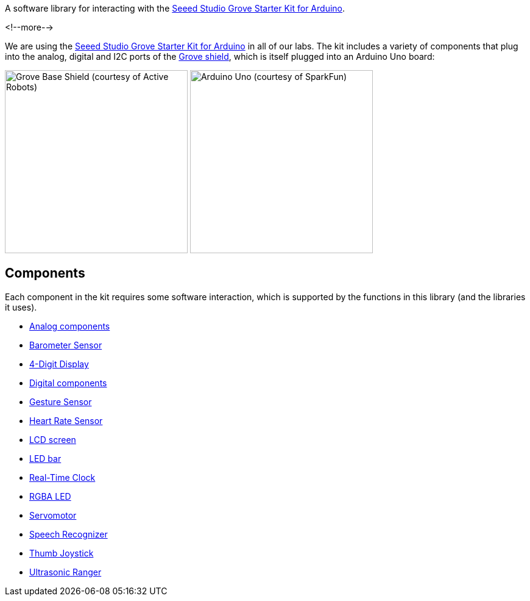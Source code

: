 A software library for interacting with the
https://www.seeedstudio.com/Grove-Starter-Kit-for-Arduino-p-1855.html[
  Seeed Studio Grove Starter Kit for Arduino].

<!--more-->

We are using the
https://www.seeedstudio.com/Grove-Starter-Kit-for-Arduino-p-1855.html[
  Seeed Studio Grove Starter Kit for Arduino]
in all of our labs.
The kit includes a variety of components that plug into the analog, digital and
I2C ports of the
https://www.seeedstudio.com/Base-Shield-V2-p-1378.html[Grove shield],
which is itself plugged into an Arduino Uno board:

[.centered]
image:https://www.active-robots.com/media/catalog/product/cache/1/image/800x/9df78eab33525d08d6e5fb8d27136e95/b/a/base-shield-v2.jpg[Grove Base Shield (courtesy of Active Robots),width=300]
image:https://cdn.sparkfun.com//assets/parts/6/3/4/3/11021-01.jpg[Arduino Uno (courtesy of SparkFun),width=300]


== Components

Each component in the kit requires some software interaction, which is supported
by the functions in this library (and the libraries it uses).

 * link:analog.adoc[Analog components]
 * link:barometer.adoc[Barometer Sensor]
 * link:digit-display.adoc[4-Digit Display]
 * link:digital.adoc[Digital components]
 * link:gesture.adoc[Gesture Sensor]
 * link:heart-rate.adoc[Heart Rate Sensor]
 * link:lcd-screen.adoc[LCD screen]
 * link:led-bar.adoc[LED bar]
 * link:real-time-clock.adoc[Real-Time Clock]
 * link:rgba-led.adoc[RGBA LED]
 * link:servo.adoc[Servomotor]
 * link:speech-recognizer.adoc[Speech Recognizer]
 * link:thumb-joystick.adoc[Thumb Joystick]
 * link:ultrasonic.adoc[Ultrasonic Ranger]
